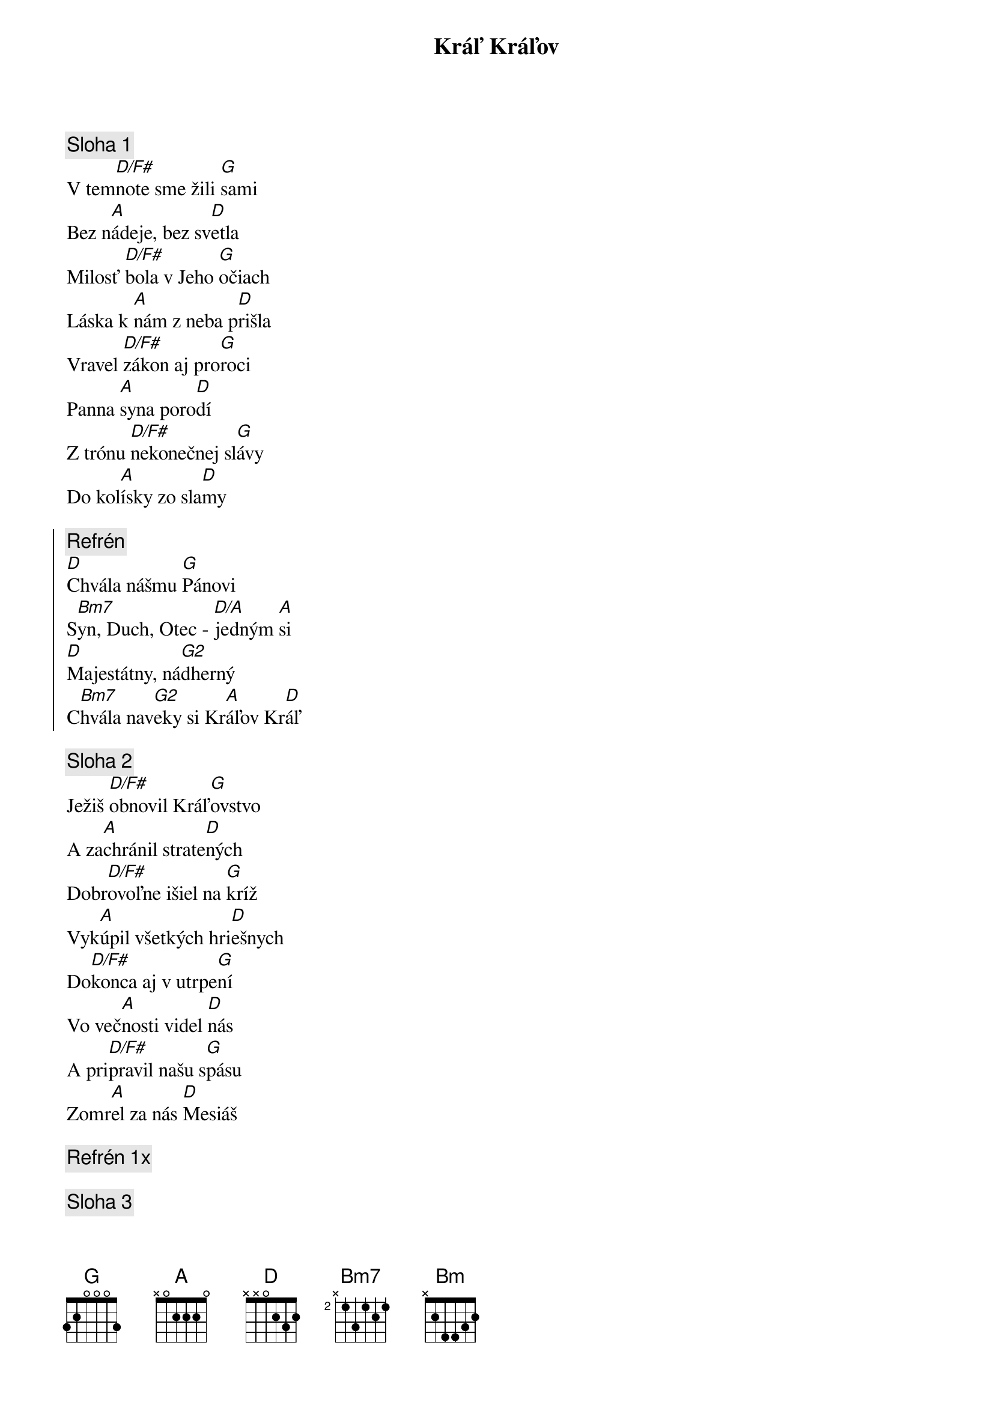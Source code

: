 {title: Kráľ Kráľov}

{sov}
{comment: Sloha 1}
V tem[D/F#]note sme žili [G]sami
Bez n[A]ádeje, bez sv[D]etla
Milosť [D/F#]bola v Jeho [G]očiach
Láska k [A]nám z neba p[D]rišla
Vravel [D/F#]zákon aj pro[G]roci
Panna [A]syna poro[D]dí
Z trónu [D/F#]nekonečnej sl[G]ávy
Do kol[A]ísky zo sla[D]my
{eov}

{soc}
{comment: Refrén}
[D]Chvála nášmu [G]Pánovi
S[Bm7]yn, Duch, Otec - [D/A]jedným [A]si
[D]Majestátny, ná[G2]dherný
C[Bm7]hvála nav[G2]eky si Kr[A]áľov Kr[D]áľ
{eoc}

{sov}
{comment: Sloha 2}
Ježiš [D/F#]obnovil Kráľ[G]ovstvo
A za[A]chránil strate[D]ných
Dobr[D/F#]ovoľne išiel na [G]kríž
Vyk[A]úpil všetkých hri[D]ešnych
Do[D/F#]konca aj v utrpe[G]ní
Vo več[A]nosti videl [D]nás
A pri[D/F#]pravil našu s[G]pásu
Zomr[A]el za nás [D]Mesiáš
{eov}

{comment: Refrén 1x}

{sov}
{comment: Sloha 3}
A to [Bm]ráno, keď Ježiš [G]vstal
Celé [A]nebo videl[D]o
Že ka[Bm]meň je odvale[G]ný
Bará[A]nok porazil [D]smrť
Mŕtvi [Bm]opustili hro[G]by
Anj[A]eli sa hýba[D]li
Duš[Bm]e budú obnove[G]né
Každ[A]ý smie prísť k [D]Otcovi
{eov}

{sov}
{comment: Sloha 4}
Cirkev[D/F#] zrodila sa v [G]deň
Duch zap[A]álil oheň v [D]nás
Dobrá [D/F#]správa o zmier[G]ení
Nezosl[A]abne, nezly[D]há
V jeho [D/F#]krvi, v Jeho [G]mene
Sme skut[A]očne slobo[D]dní
Pre l[D/F#]ásku Ježiša Kr[G]ista
Tiež bud[A]eme vzkriese[D]ní
{eov}

{comment: Refrén 2x}

{comment: Outro}
Ch[D/F#]vála nave[G2]ky si [A]Kráľov [D]Kráľ
